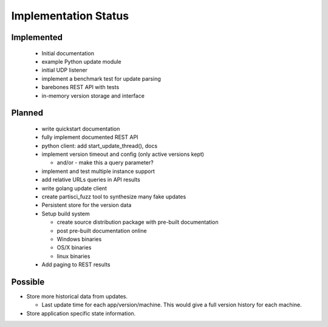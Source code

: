 Implementation Status
=====================

Implemented
-----------

 * Initial documentation
 * example Python update module
 * initial UDP listener
 * implement a benchmark test for update parsing
 * barebones REST API with tests
 * in-memory version storage and interface

Planned
-------

 * write quickstart documentation
 * fully implement documented REST API
 * python client: add start_update_thread(), docs
 * implement version timeout and config (only active versions kept)

   * and/or - make this a query parameter?

 * implement and test multiple instance support
 * add relative URLs queries in API results
 * write golang update client
 * create partisci_fuzz tool to synthesize many fake updates
 * Persistent store for the version data
 * Setup build system

   * create source distribution package with pre-built documentation
   * post pre-built documentation online
   * Windows binaries
   * OS/X binaries
   * linux binaries

 * Add paging to REST results

Possible
--------

* Store more historical data from updates.

  * Last update time for each app/version/machine. This would give a full version history for each machine.

* Store application specific state information.
